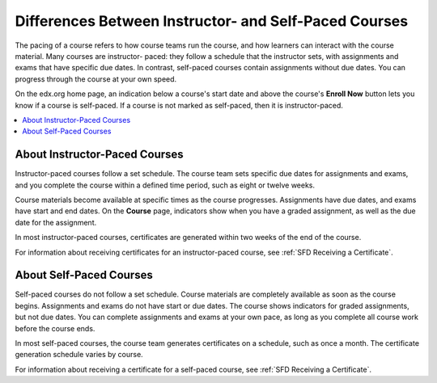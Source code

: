 .. _SFD Course Pacing:

.. This file is only in the edX version of the Learner's Guide. There is no
.. equivalent in the Open edX version because it is not applicable.

######################################################
Differences Between Instructor- and Self-Paced Courses
######################################################

The pacing of a course refers to how course teams run the course, and how
learners can interact with the course material. Many courses are instructor-
paced: they follow a schedule that the instructor sets, with assignments and
exams that have specific due dates. In contrast, self-paced courses contain
assignments without due dates. You can progress through the course at your own
speed.

On the edx.org home page, an indication below a course's start date and above
the course's **Enroll Now** button lets you know if a course is self-paced. If
a course is not marked as self-paced, then it is instructor-paced.


.. contents::
 :local:
 :depth: 1


.. _SFD Instructor Paced:

*******************************
About Instructor-Paced Courses
*******************************

Instructor-paced courses follow a set schedule. The course team sets specific
due dates for assignments and exams, and you complete the course within a
defined time period, such as eight or twelve weeks.

Course materials become available at specific times as the course progresses.
Assignments have due dates, and exams have start and end dates. On the
**Course** page, indicators show when you have a graded assignment, as well as
the due date for the assignment.

.. image:: ../../shared/students/Images/Pacing_Inst.png
 :width: 200
 :alt: Part of the course page in an instructor-paced course, with due dates
    visible for graded homework assignments.


In most instructor-paced courses, certificates are generated within two weeks
of the end of the course.

For information about receiving certificates for an instructor-paced course,
see :ref:`SFD Receiving a Certificate`.

.. _SFD Self Paced:

*******************************
About Self-Paced Courses
*******************************

Self-paced courses do not follow a set schedule. Course materials are
completely available as soon as the course begins. Assignments and exams do
not have start or due dates. The course shows indicators for graded
assignments, but not due dates. You can complete assignments and exams at your
own pace, as long as you complete all course work before the course ends.


.. image:: ../../shared/students/Images/Pacing_Self.png
 :width: 200
 :alt: Part of the course page in a self-paced course, with no due dates
    for graded homework assignments.

In most self-paced courses, the course team generates certificates on a
schedule, such as once a month. The certificate generation schedule varies by
course.

For information about receiving a certificate for a self-paced course, see
:ref:`SFD Receiving a Certificate`.
